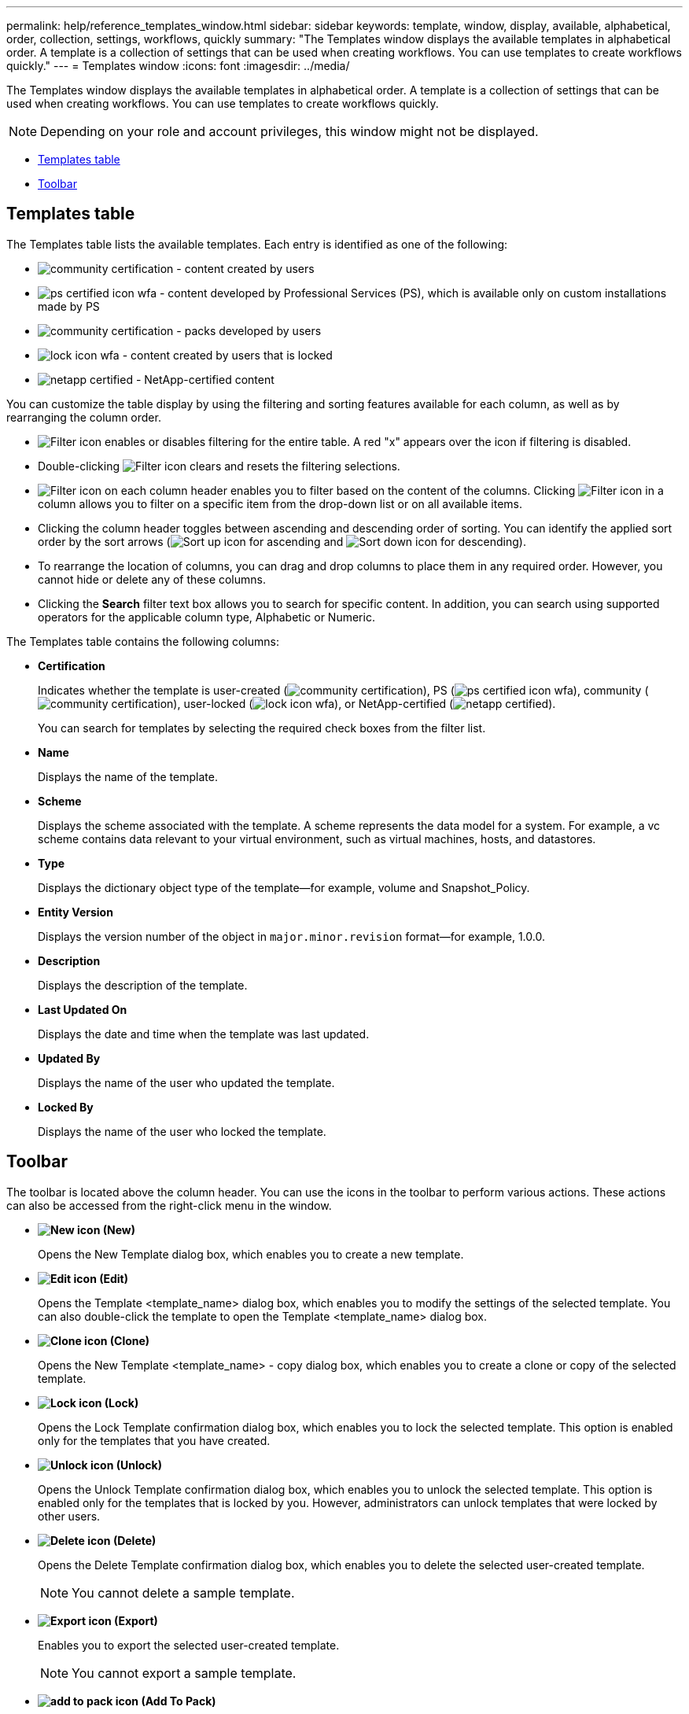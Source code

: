 ---
permalink: help/reference_templates_window.html
sidebar: sidebar
keywords: template, window, display, available, alphabetical, order, collection, settings, workflows, quickly
summary: "The Templates window displays the available templates in alphabetical order. A template is a collection of settings that can be used when creating workflows. You can use templates to create workflows quickly."
---
= Templates window
:icons: font
:imagesdir: ../media/

[.lead]
The Templates window displays the available templates in alphabetical order. A template is a collection of settings that can be used when creating workflows. You can use templates to create workflows quickly.

NOTE: Depending on your role and account privileges, this window might not be displayed.

* <<GUID-03349071-D237-4048-A804-4B8393A4153B,Templates table>>
* <<SECTION_56A8573F5684463E88DC7F15575E0EFF,Toolbar>>

== Templates table

The Templates table lists the available templates. Each entry is identified as one of the following:

* image:../media/community_certification.gif[] - content created by users
* image:../media/ps_certified_icon_wfa.gif[] - content developed by Professional Services (PS), which is available only on custom installations made by PS
* image:../media/community_certification.gif[] - packs developed by users
* image:../media/lock_icon_wfa.gif[] - content created by users that is locked
* image:../media/netapp_certified.gif[] - NetApp-certified content

You can customize the table display by using the filtering and sorting features available for each column, as well as by rearranging the column order.

* image:../media/filter_icon_wfa.gif[Filter icon] enables or disables filtering for the entire table. A red "x" appears over the icon if filtering is disabled.
* Double-clicking image:../media/filter_icon_wfa.gif[Filter icon] clears and resets the filtering selections.
* image:../media/wfa_filter_icon.gif[Filter icon] on each column header enables you to filter based on the content of the columns. Clicking image:../media/wfa_filter_icon.gif[Filter icon] in a column allows you to filter on a specific item from the drop-down list or on all available items.
* Clicking the column header toggles between ascending and descending order of sorting. You can identify the applied sort order by the sort arrows (image:../media/wfa_sortarrow_up_icon.gif[Sort up icon] for ascending and image:../media/wfa_sortarrow_down_icon.gif[Sort down icon] for descending).
* To rearrange the location of columns, you can drag and drop columns to place them in any required order. However, you cannot hide or delete any of these columns.
* Clicking the *Search* filter text box allows you to search for specific content. In addition, you can search using supported operators for the applicable column type, Alphabetic or Numeric.

The Templates table contains the following columns:

* *Certification*
+
Indicates whether the template is user-created (image:../media/community_certification.gif[]), PS (image:../media/ps_certified_icon_wfa.gif[]), community (image:../media/community_certification.gif[]), user-locked (image:../media/lock_icon_wfa.gif[]), or NetApp-certified (image:../media/netapp_certified.gif[]).
+
You can search for templates by selecting the required check boxes from the filter list.

* *Name*
+
Displays the name of the template.

* *Scheme*
+
Displays the scheme associated with the template. A scheme represents the data model for a system. For example, a vc scheme contains data relevant to your virtual environment, such as virtual machines, hosts, and datastores.

* *Type*
+
Displays the dictionary object type of the template--for example, volume and Snapshot_Policy.

* *Entity Version*
+
Displays the version number of the object in `major.minor.revision` format--for example, 1.0.0.

* *Description*
+
Displays the description of the template.

* *Last Updated On*
+
Displays the date and time when the template was last updated.

* *Updated By*
+
Displays the name of the user who updated the template.

* *Locked By*
+
Displays the name of the user who locked the template.

== Toolbar

The toolbar is located above the column header. You can use the icons in the toolbar to perform various actions. These actions can also be accessed from the right-click menu in the window.

* *image:../media/new_wfa_icon.gif[New icon] (New)*
+
Opens the New Template dialog box, which enables you to create a new template.

* *image:../media/edit_wfa_icon.gif[Edit icon] (Edit)*
+
Opens the Template <template_name> dialog box, which enables you to modify the settings of the selected template. You can also double-click the template to open the Template <template_name> dialog box.

* *image:../media/clone_wfa_icon.gif[Clone icon] (Clone)*
+
Opens the New Template <template_name> - copy dialog box, which enables you to create a clone or copy of the selected template.

* *image:../media/lock_wfa_icon.gif[Lock icon] (Lock)*
+
Opens the Lock Template confirmation dialog box, which enables you to lock the selected template. This option is enabled only for the templates that you have created.

* *image:../media/unlock_wfa_icon.gif[Unlock icon] (Unlock)*
+
Opens the Unlock Template confirmation dialog box, which enables you to unlock the selected template. This option is enabled only for the templates that is locked by you. However, administrators can unlock templates that were locked by other users.

* *image:../media/delete_wfa_icon.gif[Delete icon] (Delete)*
+
Opens the Delete Template confirmation dialog box, which enables you to delete the selected user-created template.
+
NOTE: You cannot delete a sample template.

* *image:../media/export_wfa_icon.gif[Export icon] (Export)*
+
Enables you to export the selected user-created template.
+
NOTE: You cannot export a sample template.

* *image:../media/add_to_pack.png[add to pack icon] (Add To Pack)*
+
Opens the Add To Pack Templates dialog box, which enables you to add the template and its dependable entities to a pack, which is editable.
+
NOTE: The Add To Pack feature is enabled only for templates for which the certification is set to *None.*

* *image:../media/remove_from_pack.png[remove from pack icon] (Remove From Pack)*
+
Opens the Remove From Pack Templates dialog box for the selected template, which enables you to delete or remove the template.
+
NOTE: The Remove From Pack feature is enabled only for templates for which the certification is set to *None.*
